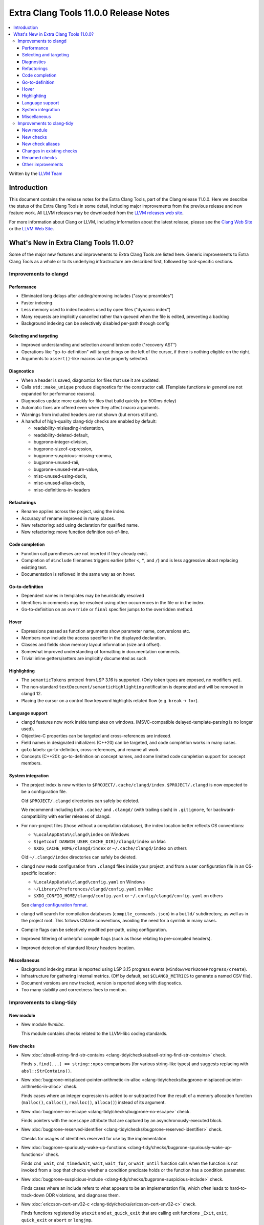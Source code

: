 ======================================
Extra Clang Tools 11.0.0 Release Notes
======================================

.. contents::
   :local:
   :depth: 3

Written by the `LLVM Team <https://llvm.org/>`_

Introduction
============

This document contains the release notes for the Extra Clang Tools, part of the
Clang release 11.0.0. Here we describe the status of the Extra Clang Tools in
some detail, including major improvements from the previous release and new
feature work. All LLVM releases may be downloaded from the `LLVM releases web
site <https://llvm.org/releases/>`_.

For more information about Clang or LLVM, including information about
the latest release, please see the `Clang Web Site <https://clang.llvm.org>`_ or
the `LLVM Web Site <https://llvm.org>`_.

What's New in Extra Clang Tools 11.0.0?
=======================================

Some of the major new features and improvements to Extra Clang Tools are listed
here. Generic improvements to Extra Clang Tools as a whole or to its underlying
infrastructure are described first, followed by tool-specific sections.

Improvements to clangd
----------------------

Performance
^^^^^^^^^^^

- Eliminated long delays after adding/removing includes ("async preambles")

- Faster indexing

- Less memory used to index headers used by open files ("dynamic index")

- Many requests are implicitly cancelled rather than queued when the file is
  edited, preventing a backlog

- Background indexing can be selectively disabled per-path through config

Selecting and targeting
^^^^^^^^^^^^^^^^^^^^^^^

- Improved understanding and selection around broken code ("recovery AST")

- Operations like "go-to-definition" will target things on the left of the
  cursor, if there is nothing eligible on the right.

- Arguments to ``assert()``-like macros can be properly selected.

Diagnostics
^^^^^^^^^^^

- When a header is saved, diagnostics for files that use it are updated.

- Calls ``std::make_unique`` produce diagnostics for the constructor call.
  (Template functions *in general* are not expanded for performance reasons).

- Diagnostics update more quickly for files that build quickly (no 500ms delay)

- Automatic fixes are offered even when they affect macro arguments.

- Warnings from included headers are not shown (but errors still are).

- A handful of high-quality clang-tidy checks are enabled by default:

  - readability-misleading-indentation,

  - readability-deleted-default,

  - bugprone-integer-division,

  - bugprone-sizeof-expression,

  - bugprone-suspicious-missing-comma,

  - bugprone-unused-raii,

  - bugprone-unused-return-value,

  - misc-unused-using-decls,

  - misc-unused-alias-decls,

  - misc-definitions-in-headers

Refactorings
^^^^^^^^^^^^

- Rename applies across the project, using the index.

- Accuracy of rename improved in many places.

- New refactoring: add using declaration for qualified name.

- New refactoring: move function definition out-of-line.

Code completion
^^^^^^^^^^^^^^^

- Function call parentheses are not inserted if they already exist.

- Completion of ``#include`` filenames triggers earlier (after ``<``, ``"``, and
  ``/``) and is less aggressive about replacing existing text.

- Documentation is reflowed in the same way as on hover.

Go-to-definition
^^^^^^^^^^^^^^^^

- Dependent names in templates may be heuristically resolved

- Identifiers in comments may be resolved using other occurrences in the file
  or in the index.

- Go-to-definition on an ``override`` or ``final`` specifier jumps to the
  overridden method.

Hover
^^^^^

- Expressions passed as function arguments show parameter name, conversions etc.

- Members now include the access specifier in the displayed declaration.

- Classes and fields show memory layout information (size and offset).

- Somewhat improved understanding of formatting in documentation comments.

- Trivial inline getters/setters are implicitly documented as such.

Highlighting
^^^^^^^^^^^^

- The ``semanticTokens`` protocol from LSP 3.16 is supported.
  (Only token types are exposed, no modifiers yet).

- The non-standard ``textDocument/semanticHighlighting`` notification is
  deprecated and will be removed in clangd 12.

- Placing the cursor on a control flow keyword highlights related flow
  (e.g. ``break`` -> ``for``).

Language support
^^^^^^^^^^^^^^^^

- clangd features now work inside templates on windows.
  (MSVC-compatible delayed-template-parsing is no longer used).

- Objective-C properties can be targeted and cross-references are indexed.

- Field names in designated initializers (C++20) can be targeted, and code
  completion works in many cases.

- ``goto`` labels: go-to-defintion, cross-references, and rename all work.

- Concepts (C++20): go-to-definition on concept names, and some limited code
  completion support for concept members.

System integration
^^^^^^^^^^^^^^^^^^

- The project index is now written to ``$PROJECT/.cache/clangd/index``.
  ``$PROJECT/.clangd`` is now expected to be a configuration file.

  Old ``$PROJECT/.clangd`` directories can safely be deleted.

  We recommend including both ``.cache/`` and ``.clangd/`` (with trailing slash)
  in ``.gitignore``, for backward-compatibility with earlier releases of clangd.

- For non-project files (those without a compilation database), the index
  location better reflects OS conventions:

  - ``%LocalAppData%\clangd\index`` on Windows

  - ``$(getconf DARWIN_USER_CACHE_DIR)/clangd/index`` on Mac

  - ``$XDG_CACHE_HOME/clangd/index`` or ``~/.cache/clangd/index`` on others

  Old ``~/.clangd/index`` directories can safely be deleted.

- clangd now reads configuration from ``.clangd`` files inside your project,
  and from a user configuration file in an OS-specific location:

  - ``%LocalAppData%\clangd\config.yaml`` on Windows

  - ``~/Library/Preferences/clangd/config.yaml`` on Mac

  - ``$XDG_CONFIG_HOME/clangd/config.yaml`` or ``~/.config/clangd/config.yaml``
    on others

  See `clangd configuration format <https://clangd.llvm.org/config.html>`_.

- clangd will search for compilation databases (``compile_commands.json``) in
  a ``build/`` subdirectory, as well as in the project root.
  This follows CMake conventions, avoiding the need for a symlink in many cases.

- Compile flags can be selectively modified per-path, using configuration.

- Improved filtering of unhelpful compile flags (such as those relating to
  pre-compiled headers).

- Improved detection of standard library headers location.

Miscellaneous
^^^^^^^^^^^^^

- Background indexing status is reported using LSP 3.15 progress events
  (``window/workDoneProgress/create``).

- Infrastructure for gathering internal metrics.
  (Off by default, set ``$CLANGD_METRICS`` to generate a named CSV file).

- Document versions are now tracked, version is reported along with diagnostics.

- Too many stability and correctness fixes to mention.

Improvements to clang-tidy
--------------------------

New module
^^^^^^^^^^
- New module `llvmlibc`.

  This module contains checks related to the LLVM-libc coding standards.

New checks
^^^^^^^^^^

- New :doc:`abseil-string-find-str-contains
  <clang-tidy/checks/abseil-string-find-str-contains>` check.

  Finds ``s.find(...) == string::npos`` comparisons (for various string-like
  types) and suggests replacing with ``absl::StrContains()``.

- New :doc:`bugprone-misplaced-pointer-arithmetic-in-alloc
  <clang-tidy/checks/bugprone-misplaced-pointer-arithmetic-in-alloc>` check.

  Finds cases where an integer expression is added to or subtracted from the
  result of a memory allocation function (``malloc()``, ``calloc()``,
  ``realloc()``, ``alloca()``) instead of its argument.

- New :doc:`bugprone-no-escape
  <clang-tidy/checks/bugprone-no-escape>` check.

  Finds pointers with the ``noescape`` attribute that are captured by an
  asynchronously-executed block.

- New :doc:`bugprone-reserved-identifier
  <clang-tidy/checks/bugprone-reserved-identifier>` check.

  Checks for usages of identifiers reserved for use by the implementation.

- New :doc:`bugprone-spuriously-wake-up-functions
  <clang-tidy/checks/bugprone-spuriously-wake-up-functions>` check.

  Finds ``cnd_wait``, ``cnd_timedwait``, ``wait``, ``wait_for``, or
  ``wait_until`` function calls when the function is not invoked from a loop
  that checks whether a condition predicate holds or the function has a
  condition parameter.

- New :doc:`bugprone-suspicious-include
  <clang-tidy/checks/bugprone-suspicious-include>` check.

  Finds cases where an include refers to what appears to be an implementation
  file, which often leads to hard-to-track-down ODR violations, and diagnoses
  them.

- New :doc:`ericcson-cert-env32-c
  <clang-tidy/checks/ericsson-cert-env32-c>` check.

  Finds functions registered by ``atexit`` and ``at_quick_exit`` that are
  calling exit functions ``_Exit``, ``exit``, ``quick_exit`` or ``abort`` or
  ``longjmp``.

- New :doc:`cert-oop57-cpp
  <clang-tidy/checks/cert-oop57-cpp>` check.

  Flags use of the `C` standard library functions ``memset``, ``memcpy`` and
  ``memcmp`` and similar derivatives on non-trivial types.

- New :doc:`cppcoreguidelines-avoid-non-const-global-variables
  <clang-tidy/checks/cppcoreguidelines-avoid-non-const-global-variables>` check.

  Finds non-const global variables as described in check I.2 of C++ Core
  Guidelines.

- New :doc:`llvmlibc-callee-namespace
  <clang-tidy/checks/llvmlibc-callee-namespace>` check.

  Checks all calls resolve to functions within ``__llvm_libc`` namespace.

- New :doc:`llvmlibc-implementation-in-namespace
  <clang-tidy/checks/llvmlibc-implementation-in-namespace>` check.

  Checks all llvm-libc implementation is within the correct namespace.

- New :doc:`llvmlibc-restrict-system-libc-headers
  <clang-tidy/checks/llvmlibc-restrict-system-libc-headers>` check.

  Finds includes of system libc headers not provided by the compiler within
  llvm-libc implementations.

- New :doc:`misc-no-recursion
  <clang-tidy/checks/misc-no-recursion>` check.

  Finds recursive functions and diagnoses them.

- New :doc:`modernize-replace-disallow-copy-and-assign-macro
  <clang-tidy/checks/modernize-replace-disallow-copy-and-assign-macro>` check.

  Finds macro expansions of ``DISALLOW_COPY_AND_ASSIGN`` and replaces them with
  a deleted copy constructor and a deleted assignment operator.

- New :doc:`objc-dealloc-in-category
  <clang-tidy/checks/objc-dealloc-in-category>` check.

  Finds implementations of -dealloc in Objective-C categories.

- New :doc:`objc-nsinvocation-argument-lifetime
  <clang-tidy/checks/objc-nsinvocation-argument-lifetime>` check.

  Finds calls to ``NSInvocation`` methods under ARC that don't have proper
  argument object lifetimes.

- New :doc:`readability-use-anyofallof
  <clang-tidy/checks/readability-use-anyofallof>` check.

  Finds range-based for loops that can be replaced by a call to ``std::any_of``
  or ``std::all_of``.

New check aliases
^^^^^^^^^^^^^^^^^

- New alias :doc:`cert-con36-c
  <clang-tidy/checks/cert-con36-c>` to
  :doc:`bugprone-spuriously-wake-up-functions
  <clang-tidy/checks/bugprone-spuriously-wake-up-functions>` was added.

- New alias :doc:`cert-con54-cpp
  <clang-tidy/checks/cert-con54-cpp>` to
  :doc:`bugprone-spuriously-wake-up-functions
  <clang-tidy/checks/bugprone-spuriously-wake-up-functions>` was added.

- New alias :doc:`cert-dcl37-c
  <clang-tidy/checks/cert-dcl37-c>` to
  :doc:`bugprone-reserved-identifier
  <clang-tidy/checks/bugprone-reserved-identifier>` was added.

- New alias :doc:`cert-dcl51-cpp
  <clang-tidy/checks/cert-dcl51-cpp>` to
  :doc:`bugprone-reserved-identifier
  <clang-tidy/checks/bugprone-reserved-identifier>` was added.

- New alias :doc:`cert-str34-c
  <clang-tidy/checks/cert-str34-c>` to
  :doc:`bugprone-signed-char-misuse
  <clang-tidy/checks/bugprone-signed-char-misuse>` was added.

- New alias :doc:`llvm-else-after-return
  <clang-tidy/checks/llvm-else-after-return>` to
  :doc:`readability-else-after-return
  <clang-tidy/checks/readability-else-after-return>` was added.

Changes in existing checks
^^^^^^^^^^^^^^^^^^^^^^^^^^

- Improved :doc:`performance-faster-string-find
  <clang-tidy/checks/performance-faster-string-find>` check.

  Now checks ``std::basic_string_view`` by default.

- Improved :doc:`readability-else-after-return
  <clang-tidy/checks/readability-else-after-return>` check now supports a
  `WarnOnConditionVariables` option to control whether to refactor condition
  variables where possible.

- Improved :doc:`readability-identifier-naming
  <clang-tidy/checks/readability-identifier-naming>` check.

  Now able to rename member references in class template definitions with
  explicit access.

- Improved :doc:`readability-redundant-string-init
  <clang-tidy/checks/readability-redundant-string-init>` check now supports a
  `StringNames` option enabling its application to custom string classes. The
  check now detects in class initializers and constructor initializers which
  are deemed to be redundant.

- Checks supporting the ``HeaderFileExtensions`` flag now support ``;`` as a
  delimiter in addition to ``,``, with the latter being deprecated as of this
  release. This simplifies how one specifies the options on the command line:
  ``--config="{CheckOptions: [{ key: HeaderFileExtensions, value: h;;hpp;hxx }]}"``

- Improved :doc:`readability-qualified-auto
  <clang-tidy/checks/readability-qualified-auto>` check now supports a
  `AddConstToQualified` to enable adding ``const`` qualifiers to variables
  typed with ``auto *`` and ``auto &``.

Renamed checks
^^^^^^^^^^^^^^

- The 'fuchsia-restrict-system-headers' check was renamed to :doc:`portability-restrict-system-includes
  <clang-tidy/checks/portability-restrict-system-includes>`

Other improvements
^^^^^^^^^^^^^^^^^^

- For `run-clang-tidy.py` add option to use alpha checkers from
  `clang-analyzer`.

